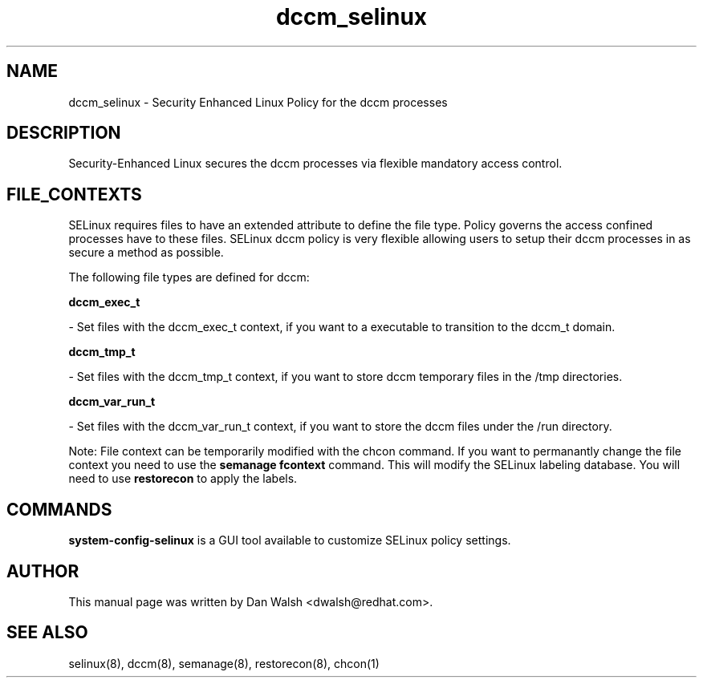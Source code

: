 .TH  "dccm_selinux"  "8"  "16 Feb 2012" "dwalsh@redhat.com" "dccm Selinux Policy documentation"
.SH "NAME"
dccm_selinux \- Security Enhanced Linux Policy for the dccm processes
.SH "DESCRIPTION"

Security-Enhanced Linux secures the dccm processes via flexible mandatory access
control.  
.SH FILE_CONTEXTS
SELinux requires files to have an extended attribute to define the file type. 
Policy governs the access confined processes have to these files. 
SELinux dccm policy is very flexible allowing users to setup their dccm processes in as secure a method as possible.
.PP 
The following file types are defined for dccm:


.EX
.B dccm_exec_t 
.EE

- Set files with the dccm_exec_t context, if you want to a executable to transition to the dccm_t domain.


.EX
.B dccm_tmp_t 
.EE

- Set files with the dccm_tmp_t context, if you want to store dccm temporary files in the /tmp directories.


.EX
.B dccm_var_run_t 
.EE

- Set files with the dccm_var_run_t context, if you want to store the dccm files under the /run directory.

Note: File context can be temporarily modified with the chcon command.  If you want to permanantly change the file context you need to use the 
.B semanage fcontext 
command.  This will modify the SELinux labeling database.  You will need to use
.B restorecon
to apply the labels.

.SH "COMMANDS"

.PP
.B system-config-selinux 
is a GUI tool available to customize SELinux policy settings.

.SH AUTHOR	
This manual page was written by Dan Walsh <dwalsh@redhat.com>.

.SH "SEE ALSO"
selinux(8), dccm(8), semanage(8), restorecon(8), chcon(1)